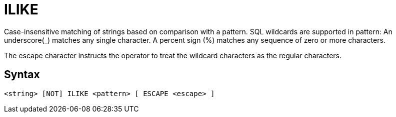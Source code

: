 ////
Licensed to the Apache Software Foundation (ASF) under one
or more contributor license agreements.  See the NOTICE file
distributed with this work for additional information
regarding copyright ownership.  The ASF licenses this file
to you under the Apache License, Version 2.0 (the
"License"); you may not use this file except in compliance
with the License.  You may obtain a copy of the License at
  http://www.apache.org/licenses/LICENSE-2.0
Unless required by applicable law or agreed to in writing,
software distributed under the License is distributed on an
"AS IS" BASIS, WITHOUT WARRANTIES OR CONDITIONS OF ANY
KIND, either express or implied.  See the License for the
specific language governing permissions and limitations
under the License.
////
= ILIKE

Case-insensitive matching of strings based on comparison with a pattern.
SQL wildcards are supported in pattern:
	An underscore(_) matches any single character.
	A percent sign (%) matches any sequence of zero or more characters.
	
The escape character instructs the operator to treat the wildcard characters as the regular characters. 	
		

== Syntax
----
<string> [NOT] ILIKE <pattern> [ ESCAPE <escape> ]
----
